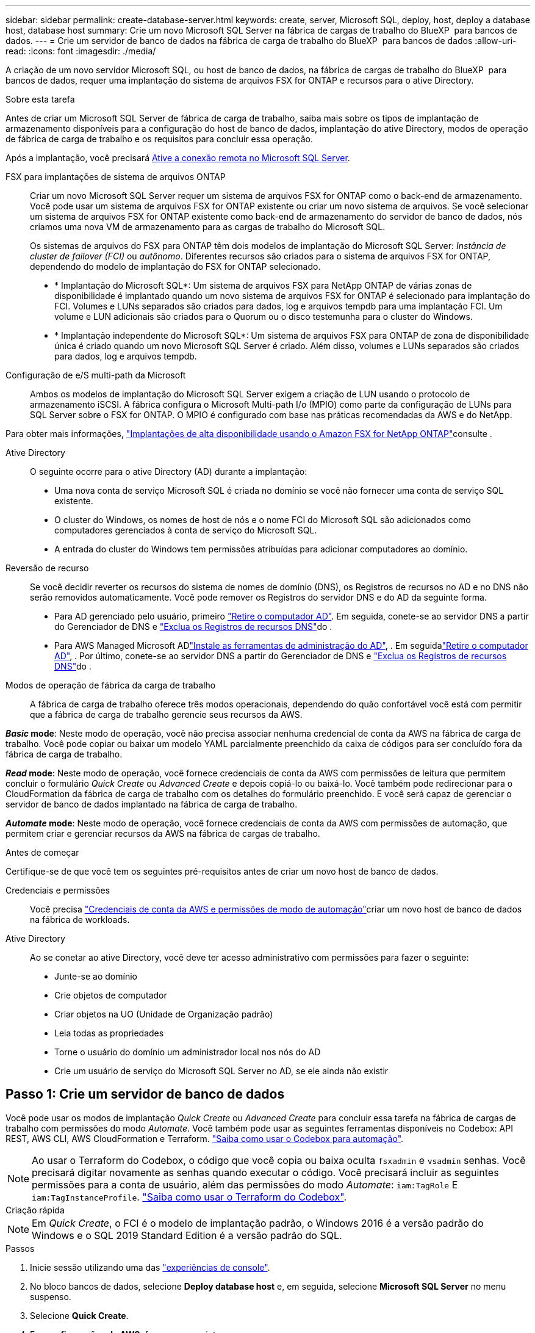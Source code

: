 ---
sidebar: sidebar 
permalink: create-database-server.html 
keywords: create, server, Microsoft SQL, deploy, host, deploy a database host, database host 
summary: Crie um novo Microsoft SQL Server na fábrica de cargas de trabalho do BlueXP  para bancos de dados. 
---
= Crie um servidor de banco de dados na fábrica de carga de trabalho do BlueXP  para bancos de dados
:allow-uri-read: 
:icons: font
:imagesdir: ./media/


[role="lead"]
A criação de um novo servidor Microsoft SQL, ou host de banco de dados, na fábrica de cargas de trabalho do BlueXP  para bancos de dados, requer uma implantação do sistema de arquivos FSX for ONTAP e recursos para o ative Directory.

.Sobre esta tarefa
Antes de criar um Microsoft SQL Server de fábrica de carga de trabalho, saiba mais sobre os tipos de implantação de armazenamento disponíveis para a configuração do host de banco de dados, implantação do ative Directory, modos de operação de fábrica de carga de trabalho e os requisitos para concluir essa operação.

Após a implantação, você precisará <<Passo 2: Ative a conexão remota no Microsoft SQL Server,Ative a conexão remota no Microsoft SQL Server>>.

FSX para implantações de sistema de arquivos ONTAP:: Criar um novo Microsoft SQL Server requer um sistema de arquivos FSX for ONTAP como o back-end de armazenamento. Você pode usar um sistema de arquivos FSX for ONTAP existente ou criar um novo sistema de arquivos. Se você selecionar um sistema de arquivos FSX for ONTAP existente como back-end de armazenamento do servidor de banco de dados, nós criamos uma nova VM de armazenamento para as cargas de trabalho do Microsoft SQL.
+
--
Os sistemas de arquivos do FSX para ONTAP têm dois modelos de implantação do Microsoft SQL Server: _Instância de cluster de failover (FCI)_ ou _autônomo_. Diferentes recursos são criados para o sistema de arquivos FSX for ONTAP, dependendo do modelo de implantação do FSX for ONTAP selecionado.

* * Implantação do Microsoft SQL*: Um sistema de arquivos FSX para NetApp ONTAP de várias zonas de disponibilidade é implantado quando um novo sistema de arquivos FSX for ONTAP é selecionado para implantação do FCI. Volumes e LUNs separados são criados para dados, log e arquivos tempdb para uma implantação FCI. Um volume e LUN adicionais são criados para o Quorum ou o disco testemunha para o cluster do Windows.
* * Implantação independente do Microsoft SQL*: Um sistema de arquivos FSX para ONTAP de zona de disponibilidade única é criado quando um novo Microsoft SQL Server é criado. Além disso, volumes e LUNs separados são criados para dados, log e arquivos tempdb.


--
Configuração de e/S multi-path da Microsoft:: Ambos os modelos de implantação do Microsoft SQL Server exigem a criação de LUN usando o protocolo de armazenamento iSCSI. A fábrica configura o Microsoft Multi-path I/o (MPIO) como parte da configuração de LUNs para SQL Server sobre o FSX for ONTAP. O MPIO é configurado com base nas práticas recomendadas da AWS e do NetApp.


Para obter mais informações, link:https://aws.amazon.com/blogs/modernizing-with-aws/sql-server-high-availability-amazon-fsx-for-netapp-ontap/["Implantações de alta disponibilidade usando o Amazon FSX for NetApp ONTAP"^]consulte .

Ative Directory:: O seguinte ocorre para o ative Directory (AD) durante a implantação:
+
--
* Uma nova conta de serviço Microsoft SQL é criada no domínio se você não fornecer uma conta de serviço SQL existente.
* O cluster do Windows, os nomes de host de nós e o nome FCI do Microsoft SQL são adicionados como computadores gerenciados à conta de serviço do Microsoft SQL.
* A entrada do cluster do Windows tem permissões atribuídas para adicionar computadores ao domínio.


--
Reversão de recurso:: Se você decidir reverter os recursos do sistema de nomes de domínio (DNS), os Registros de recursos no AD e no DNS não serão removidos automaticamente. Você pode remover os Registros do servidor DNS e do AD da seguinte forma.
+
--
* Para AD gerenciado pelo usuário, primeiro link:https://learn.microsoft.com/en-us/powershell/module/activedirectory/remove-adcomputer?view=windowsserver2022-ps["Retire o computador AD"^]. Em seguida, conete-se ao servidor DNS a partir do Gerenciador de DNS e link:https://learn.microsoft.com/en-us/windows-server/networking/technologies/ipam/delete-dns-resource-records["Exclua os Registros de recursos DNS"^]do .
* Para AWS Managed Microsoft ADlink:https://docs.aws.amazon.com/directoryservice/latest/admin-guide/ms_ad_install_ad_tools.html["Instale as ferramentas de administração do AD"^], . Em seguidalink:https://learn.microsoft.com/en-us/powershell/module/activedirectory/remove-adcomputer?view=windowsserver2022-ps["Retire o computador AD"^], . Por último, conete-se ao servidor DNS a partir do Gerenciador de DNS e link:https://learn.microsoft.com/en-us/windows-server/networking/technologies/ipam/delete-dns-resource-records["Exclua os Registros de recursos DNS"^]do .


--
Modos de operação de fábrica da carga de trabalho:: A fábrica de carga de trabalho oferece três modos operacionais, dependendo do quão confortável você está com permitir que a fábrica de carga de trabalho gerencie seus recursos da AWS.


*_Basic_ mode*: Neste modo de operação, você não precisa associar nenhuma credencial de conta da AWS na fábrica de carga de trabalho. Você pode copiar ou baixar um modelo YAML parcialmente preenchido da caixa de códigos para ser concluído fora da fábrica de carga de trabalho.

*_Read_ mode*: Neste modo de operação, você fornece credenciais de conta da AWS com permissões de leitura que permitem concluir o formulário _Quick Create_ ou _Advanced Create_ e depois copiá-lo ou baixá-lo. Você também pode redirecionar para o CloudFormation da fábrica de carga de trabalho com os detalhes do formulário preenchido. E você será capaz de gerenciar o servidor de banco de dados implantado na fábrica de carga de trabalho.

*_Automate_ mode*: Neste modo de operação, você fornece credenciais de conta da AWS com permissões de automação, que permitem criar e gerenciar recursos da AWS na fábrica de cargas de trabalho.

.Antes de começar
Certifique-se de que você tem os seguintes pré-requisitos antes de criar um novo host de banco de dados.

Credenciais e permissões:: Você precisa link:https://docs.netapp.com/us-en/workload-setup-admin/add-credentials.html["Credenciais de conta da AWS e permissões de modo de automação"^]criar um novo host de banco de dados na fábrica de workloads.
Ative Directory:: Ao se conetar ao ative Directory, você deve ter acesso administrativo com permissões para fazer o seguinte:
+
--
* Junte-se ao domínio
* Crie objetos de computador
* Criar objetos na UO (Unidade de Organização padrão)
* Leia todas as propriedades
* Torne o usuário do domínio um administrador local nos nós do AD
* Crie um usuário de serviço do Microsoft SQL Server no AD, se ele ainda não existir


--




== Passo 1: Crie um servidor de banco de dados

Você pode usar os modos de implantação _Quick Create_ ou _Advanced Create_ para concluir essa tarefa na fábrica de cargas de trabalho com permissões do modo _Automate_. Você também pode usar as seguintes ferramentas disponíveis no Codebox: API REST, AWS CLI, AWS CloudFormation e Terraform. link:https://docs.netapp.com/us-en/workload-setup-admin/use-codebox.html#how-to-use-codebox["Saiba como usar o Codebox para automação"^].


NOTE: Ao usar o Terraform do Codebox, o código que você copia ou baixa oculta `fsxadmin` e `vsadmin` senhas. Você precisará digitar novamente as senhas quando executar o código. Você precisará incluir as seguintes permissões para a conta de usuário, além das permissões do modo _Automate_: `iam:TagRole` E `iam:TagInstanceProfile`. link:https://docs.netapp.com/us-en/workload-setup-admin/use-codebox.html#use-terraform-from-codebox["Saiba como usar o Terraform do Codebox"^].

[role="tabbed-block"]
====
.Criação rápida
--

NOTE: Em _Quick Create_, o FCI é o modelo de implantação padrão, o Windows 2016 é a versão padrão do Windows e o SQL 2019 Standard Edition é a versão padrão do SQL.

.Passos
. Inicie sessão utilizando uma das link:https://docs.netapp.com/us-en/workload-setup-admin/console-experiences.html["experiências de console"^].
. No bloco bancos de dados, selecione *Deploy database host* e, em seguida, selecione *Microsoft SQL Server* no menu suspenso.
. Selecione *Quick Create*.
. Em *configurações da AWS*, forneça o seguinte:
+
.. *Credenciais da AWS*: Selecione credenciais da AWS com permissões de automação para implantar o novo host de banco de dados.
+
As credenciais da AWS com permissões _Automate_ permitem que a carga de trabalho implante e gerencie o novo host de banco de dados a partir da sua conta da AWS dentro da fábrica de carga de trabalho.

+
As credenciais da AWS com permissões _read_ permitem que a fábrica da carga de trabalho gere um modelo do CloudFormation para você usar no console do AWS CloudFormation.

+
Se você não tiver credenciais da AWS associadas à fábrica de carga de trabalho e quiser criar o novo servidor na fábrica de carga de trabalho, siga a *opção 1* para ir para a página credenciais. Adicione manualmente as credenciais e permissões necessárias para o modo _Automate_ para cargas de trabalho de banco de dados.

+
Se você quiser preencher o formulário criar novo servidor na fábrica de carga de trabalho para que você possa baixar um modelo de arquivo YAML completo para implantação no AWS CloudFormation, siga a *opção 2* para garantir que você tenha as permissões necessárias para criar o novo servidor no AWS CloudFormation. Adicione manualmente as credenciais e permissões necessárias para o modo _read_ para cargas de trabalho de banco de dados.

+
Opcionalmente, você pode baixar um modelo de arquivo YAML parcialmente concluído da caixa de código para criar a pilha fora da fábrica de carga de trabalho sem credenciais ou permissões. Selecione *CloudFormation* no menu suspenso na caixa de código para baixar o arquivo YAML.

.. *Região e VPC*: Selecione uma região e uma rede VPC.
+
Certifique-se de que os grupos de segurança para um endpoint de interface existente permitem o acesso ao protocolo HTTPS (443) às sub-redes selecionadas.

+
Os endpoints da interface de serviço da AWS (SQS, FSX, EC2, CloudWatch, CloudFormation, SSM) e o endpoint do gateway S3 são criados durante a implantação, se não forem encontrados.

+
Os atributos DNS da VPC `EnableDnsSupport` e `EnableDnsHostnames` são modificados para habilitar a resolução do endereço de endpoint se eles ainda não estiverem definidos como `true`.

.. *Zonas de disponibilidade*: Selecione zonas de disponibilidade e sub-redes de acordo com o modelo de implantação de instância de cluster de failover (FCI).
+

NOTE: As implantações de FCI são suportadas apenas em configurações do FSX para várias zonas de disponibilidade (MAZ) para ONTAP.

+
... No campo *Configuração de cluster - nó 1*, selecione a zona de disponibilidade primária para a configuração do MAZ FSX for ONTAP no menu suspenso *zona de disponibilidade* e uma sub-rede da zona de disponibilidade primária no menu suspenso *sub-rede*.
... No campo *Configuração de cluster - nó 2*, selecione a zona de disponibilidade secundária para a configuração do MAZ FSX for ONTAP no menu suspenso *zona de disponibilidade* e uma sub-rede da zona de disponibilidade secundária no menu suspenso *Subnet*.




. Em *Definições da aplicação*, introduza um nome de utilizador e uma palavra-passe para *credenciais da base de dados*.
. Em *conetividade*, forneça o seguinte:
+
.. *Par de chaves*: Selecione um par de chaves.
.. *Ative Directory*:
+
... No campo *Domain Name*, selecione ou insira um nome para o domínio.
+
.... Para diretórios ativos gerenciados pela AWS, os nomes de domínio aparecem no menu suspenso.
.... Para um ative Directory gerenciado pelo usuário, digite um nome no campo *pesquisar e Adicionar* e clique em *Adicionar*.


... No campo *Endereço DNS*, insira o endereço IP DNS do domínio. Você pode adicionar até 3 endereços IP.
+
Para diretórios ativos gerenciados pela AWS, os endereços IP DNS aparecem no menu suspenso.

... No campo *Nome de usuário*, insira o nome de usuário do domínio do ative Directory.
... No campo *Senha*, insira uma senha para o domínio do ative Directory.




. Em *Configurações de infra-estrutura*, forneça o seguinte:
+
.. *FSX para sistema ONTAP*: Crie um novo sistema de arquivos FSX for ONTAP ou use um sistema de arquivos FSX for ONTAP existente.
+
... *Criar novo FSX para ONTAP*: Insira o nome de usuário e a senha.
+
Um novo sistema de arquivos FSX for ONTAP pode adicionar 30 minutos ou mais de tempo de instalação.

... *Selecione um FSX for ONTAP* existente: Selecione o nome FSX for ONTAP no menu suspenso e insira um nome de usuário e senha para o sistema de arquivos.
+
Para sistemas de arquivos FSX para ONTAP existentes, verifique o seguinte:

+
**** O grupo de roteamento anexado ao FSX for ONTAP permite que as rotas para as sub-redes sejam usadas para implantação.
**** O grupo de segurança permite o tráfego das sub-redes usadas para implantação, especificamente as portas TCP HTTPS (443) e iSCSI (3260).




.. *Tamanho da unidade de dados*: Insira a capacidade da unidade de dados e selecione a unidade de capacidade.


. Resumo:
+
.. *Pré-visualização padrão*: Revise as configurações padrão definidas pelo Quick Create.
.. *Custo estimado*: Fornece uma estimativa das cobranças que você pode incorrer se você implantou os recursos mostrados.


. Clique em *criar*.
+
Alternativamente, se você quiser alterar qualquer uma dessas configurações padrão agora, crie o servidor de banco de dados com Advanced Create.

+
Você também pode selecionar *Salvar configuração* para implantar o host mais tarde.



--
.Criação avançada
--
.Passos
. Inicie sessão utilizando uma das link:https://docs.netapp.com/us-en/workload-setup-admin/console-experiences.html["experiências de console"^].
. No bloco bancos de dados, selecione *Deploy database host* e, em seguida, selecione *Microsoft SQL Server* no menu suspenso.
. Selecione *Advanced Create*.
. Para *modelo de implantação*, selecione *instância de cluster de failover* ou *instância única*.
. Em *configurações da AWS*, forneça o seguinte:
+
.. *Credenciais da AWS*: Selecione credenciais da AWS com permissões de automação para implantar o novo host de banco de dados.
+
As credenciais da AWS com permissões _Automate_ permitem que a carga de trabalho implante e gerencie o novo host de banco de dados a partir da sua conta da AWS dentro da fábrica de carga de trabalho.

+
As credenciais da AWS com permissões _read_ permitem que a fábrica da carga de trabalho gere um modelo do CloudFormation para você usar no console do AWS CloudFormation.

+
Se você não tiver credenciais da AWS associadas à fábrica de carga de trabalho e quiser criar o novo servidor na fábrica de carga de trabalho, siga a *opção 1* para ir para a página credenciais. Adicione manualmente as credenciais e permissões necessárias para o modo _Automate_ para cargas de trabalho de banco de dados.

+
Se você quiser preencher o formulário criar novo servidor na fábrica de carga de trabalho para que você possa baixar um modelo de arquivo YAML completo para implantação no AWS CloudFormation, siga a *opção 2* para garantir que você tenha as permissões necessárias para criar o novo servidor no AWS CloudFormation. Adicione manualmente as credenciais e permissões necessárias para o modo _read_ para cargas de trabalho de banco de dados.

+
Opcionalmente, você pode baixar um modelo de arquivo YAML parcialmente concluído da caixa de código para criar a pilha fora da fábrica de carga de trabalho sem credenciais ou permissões. Selecione *CloudFormation* no menu suspenso na caixa de código para baixar o arquivo YAML.

.. *Região e VPC*: Selecione uma região e uma rede VPC.
+
Certifique-se de que os grupos de segurança para um endpoint de interface existente permitem o acesso ao protocolo HTTPS (443) às sub-redes selecionadas.

+
Endpoints de interface do AWS Service (SQS, FSX, EC2, CloudWatch, Cloud Formation, SSM) e endpoint de gateway S3 são criados durante a implantação se não forem encontrados.

+
Os atributos DNS da VPC `EnableDnsSupport` e `EnableDnsHostnames` são modificados para habilitar a resolução de endereços de endpoint se ainda não estiverem definidos como `true`.

.. *Zonas de disponibilidade*: Selecione zonas de disponibilidade e sub-redes de acordo com o modelo de implantação selecionado.
+

NOTE: As implantações de FCI são suportadas apenas em configurações do FSX para várias zonas de disponibilidade (MAZ) para ONTAP.

+
As sub-redes não devem compartilhar a mesma tabela de rotas para alta disponibilidade.

+
Para implantações de uma única instância::
+
--
... No campo *Configuração de cluster - nó 1*, selecione uma zona de disponibilidade na *zona de disponibilidade* no menu suspenso e uma sub-rede no menu suspenso *Subnet*.


--
Para implantações de FCI::
+
--
... No campo *Configuração de cluster - nó 1*, selecione a zona de disponibilidade primária para a configuração do MAZ FSX for ONTAP no menu suspenso *zona de disponibilidade* e uma sub-rede da zona de disponibilidade primária no menu suspenso *sub-rede*.
... No campo *Configuração de cluster - nó 2*, selecione a zona de disponibilidade secundária para a configuração do MAZ FSX for ONTAP no menu suspenso *zona de disponibilidade* e uma sub-rede da zona de disponibilidade secundária no menu suspenso *Subnet*.


--


.. *Grupo de segurança*: Selecione um grupo de segurança existente ou crie um novo grupo de segurança.
+
Três grupos de segurança são anexados aos nós SQL (instâncias EC2) durante a implantação do novo servidor.

+
... Um grupo de segurança de carga de trabalho é criado para permitir portas e protocolos necessários para a comunicação de cluster do Microsoft SQL e Windows nos nós.
... No caso do ative Directory gerenciado pela AWS, o grupo de segurança anexado ao serviço de diretório é adicionado automaticamente aos nós do Microsoft SQL para permitir a comunicação com o ative Directory.
... Para um sistema de arquivos FSX for ONTAP existente, o grupo de segurança associado a ele é adicionado automaticamente aos nós SQL, o que permite a comunicação com o sistema de arquivos. Quando um novo sistema FSX for ONTAP é criado, um novo grupo de segurança é criado para o sistema de arquivos FSX for ONTAP e o mesmo grupo de segurança também é anexado aos nós SQL.
+
Para um ative Directory gerenciado pelo usuário, verifique se o grupo de segurança configurado na instância do AD permite o tráfego de sub-redes usadas para implantação. O grupo de segurança deve permitir a comunicação com os controladores de domínio do ative Directory a partir das sub-redes onde as instâncias EC2 para Microsoft SQL estão configuradas.





. Em *Definições da aplicação*, forneça o seguinte:
+
.. Em *tipo de instalação do SQL Server*, selecione *Licença incluída AMI* ou *usar AMI personalizado*.
+
... Se você selecionar *Licença incluída AMI*, forneça o seguinte:
+
.... *Sistema operacional*: Selecione *Windows Server 2016*, *Windows Server 2019* ou *Windows Server 2022*.
.... *Edição de banco de dados*: Selecione *SQL Server Standard Edition* ou *SQL Server Enterprise Edition*.
.... *Versão do banco de dados*: Selecione *SQL Server 2016*, *SQL Server 2019* ou *SQL Server 2022*.
.... *AMI do SQL Server*: Selecione uma AMI do SQL Server no menu suspenso.


... Se você selecionar *usar AMI personalizado*, selecione uma AMI no menu suspenso.


.. *Agrupamento do SQL Server*: Selecione um conjunto de agrupamento para o servidor.
+

NOTE: Se o conjunto de agrupamento selecionado não for compatível para instalação, recomendamos que você selecione a ordenação padrão "SQL_Latin1_General_CP1_CI_AS".

.. *Nome do banco de dados*: Insira o nome do cluster do banco de dados.
.. *Credenciais da base de dados*: Introduza um nome de utilizador e uma palavra-passe para uma nova conta de serviço ou utilize credenciais de conta de serviço existentes no ative Directory.


. Em *conetividade*, forneça o seguinte:
+
.. *Par de chaves*: Selecione um par de chaves para se conetar com segurança à sua instância.
.. *Ative Directory*: Forneça os seguintes detalhes do ative Directory:
+
... No campo *Domain Name*, selecione ou insira um nome para o domínio.
+
.... Para diretórios ativos gerenciados pela AWS, os nomes de domínio aparecem no menu suspenso.
.... Para um ative Directory gerenciado pelo usuário, digite um nome no campo *pesquisar e Adicionar* e clique em *Adicionar*.


... No campo *Endereço DNS*, insira o endereço IP DNS do domínio. Você pode adicionar até 3 endereços IP.
+
Para diretórios ativos gerenciados pela AWS, os endereços IP DNS aparecem no menu suspenso.

... No campo *Nome de usuário*, insira o nome de usuário do domínio do ative Directory.
... No campo *Senha*, insira uma senha para o domínio do ative Directory.




. Em *Configurações de infra-estrutura*, forneça o seguinte:
+
.. *Tipo de instância de banco de dados*: Selecione o tipo de instância de banco de dados no menu suspenso.
.. *FSX para sistema ONTAP*: Crie um novo sistema de arquivos FSX for ONTAP ou use um sistema de arquivos FSX for ONTAP existente.
+
... *Criar novo FSX para ONTAP*: Insira o nome de usuário e a senha.
+
Um novo sistema de arquivos FSX for ONTAP pode adicionar 30 minutos ou mais de tempo de instalação.

... *Selecione um FSX for ONTAP* existente: Selecione o nome FSX for ONTAP no menu suspenso e insira um nome de usuário e senha para o sistema de arquivos.
+
Para sistemas de arquivos FSX para ONTAP existentes, verifique o seguinte:

+
**** O grupo de roteamento anexado ao FSX for ONTAP permite que as rotas para as sub-redes sejam usadas para implantação.
**** O grupo de segurança permite o tráfego das sub-redes usadas para implantação, especificamente as portas TCP HTTPS (443) e iSCSI (3260).




.. *Política de instantâneos*: Ativada por padrão. Os snapshots são feitos diariamente e têm um período de retenção de 7 dias.
+
Os snapshots são atribuídos a volumes criados para cargas de trabalho SQL.

.. *Tamanho da unidade de dados*: Insira a capacidade da unidade de dados e selecione a unidade de capacidade.
.. *IOPS provisionados*: Selecione *Automático* ou *aprovisionado pelo usuário*. Se você selecionar *User-provisioned*, digite o valor IOPS.
.. *Capacidade de throughput*: Selecione a capacidade de throughput no menu suspenso.
+
Em certas regiões, você pode selecionar capacidade de taxa de transferência de 4 Gbps. Para provisionar 4 Gbps de capacidade de taxa de transferência, o sistema de arquivos FSX for ONTAP deve ser configurado com um mínimo de 5.120 GiB de capacidade de armazenamento SSD e 160.000 IOPS SSD.

.. *Criptografia*: Selecione uma chave da sua conta ou uma chave de outra conta. Você deve inserir a chave de criptografia ARN de outra conta.
+
As chaves de criptografia personalizadas do FSX for ONTAP não são listadas com base na aplicabilidade do serviço. Selecione uma chave de criptografia FSX apropriada. As chaves de criptografia não FSX causarão falha na criação do servidor.

+
As chaves gerenciadas pela AWS são filtradas com base na aplicabilidade do serviço.

.. *Tags*: Opcionalmente, você pode adicionar até 40 tags.
.. *Simple Notification Service*: Opcionalmente, você pode ativar o Simple Notification Service (SNS) para esta configuração selecionando um tópico SNS para o Microsoft SQL Server no menu suspenso.
+
... Ative o Serviço de notificação simples.
... Selecione um ARN no menu pendente.


.. *Monitoramento do CloudWatch*: Opcionalmente, você pode ativar o monitoramento do CloudWatch.
+
Recomendamos ativar o CloudWatch para depuração em caso de falha. Os eventos que aparecem no console do AWS CloudFormation são de alto nível e não especificam a causa raiz. Todos os logs detalhados são salvos na `C:\cfn\logs` pasta nas instâncias EC2.

+
No CloudWatch, um grupo de log é criado com o nome da pilha. Um fluxo de log para cada nó de validação e nó SQL aparece sob o grupo de log. O CloudWatch mostra o progresso do script e fornece informações para ajudá-lo a entender se e quando a implantação falhar.

.. *Reversão de recursos*: Este recurso não é suportado no momento.


. Resumo
+
.. *Custo estimado*: Fornece uma estimativa das cobranças que você pode incorrer se você implantou os recursos mostrados.


. Clique em *Create* para implantar o novo host de banco de dados.
+
Alternativamente, você pode salvar a configuração.



--
====


== Passo 2: Ative a conexão remota no Microsoft SQL Server

Após a implantação do servidor, a fábrica de carga de trabalho não ativa a conexão remota no Microsoft SQL Server. Para ativar a ligação remota, execute as seguintes etapas.

.Passos
. Use a identidade do computador para NTLM consultando a link:https://learn.microsoft.com/en-us/previous-versions/windows/it-pro/windows-10/security/threat-protection/security-policy-settings/network-security-allow-local-system-to-use-computer-identity-for-ntlm["Segurança de rede: Permitir que o sistema local use a identidade do computador para NTLM"^]documentação da Microsoft.
. Verifique a configuração da porta dinâmica consultando a link:https://learn.microsoft.com/en-us/troubleshoot/sql/database-engine/connect/network-related-or-instance-specific-error-occurred-while-establishing-connection["Ocorreu um erro relacionado à rede ou específico da instância ao estabelecer uma conexão com o SQL Server"]documentação da Microsoft.
. Permita o IP ou a sub-rede do cliente necessário no grupo de segurança.


.O que vem a seguir
Agora você pode link:create-database.html["Criar um banco de dados na fábrica de workloads do BlueXP  para bancos de dados"].

